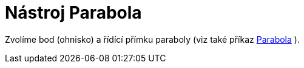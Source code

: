 = Nástroj Parabola
:page-en: tools/Parabola_Tool
ifdef::env-github[:imagesdir: /cs/modules/ROOT/assets/images]

Zvolíme bod (ohnisko) a řídící přímku paraboly (viz také příkaz xref:/commands/Parabola.adoc[Parabola] ).
